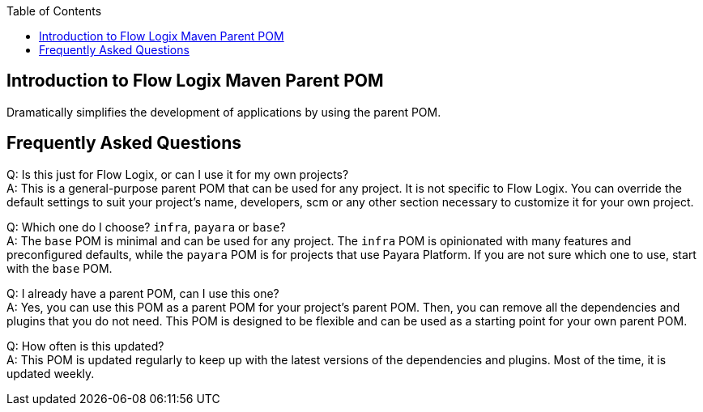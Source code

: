 :jbake-title: Flow Logix Maven Parent POM
:jbake-type: page_toc
:jbake-status: published
:jbake-keywords: docs jee jakarta-ee jakartaee java-ee apache maven parent pom

:toc:

[[section-introduction]]
== Introduction to Flow Logix Maven Parent POM
Dramatically simplifies the development of applications by using the parent POM.

[[section-questions]]
== Frequently Asked Questions
Q: Is this just for Flow Logix, or can I use it for my own projects? +
A: This is a general-purpose parent POM that can be used for any project. It is not specific to Flow Logix. You can override the default settings to suit your project's name, developers, scm or any other section necessary to customize it for your own project.

Q: Which one do I choose? `infra`, `payara` or `base`? +
A: The `base` POM is minimal and can be used for any project. The `infra` POM is opinionated with many features and preconfigured defaults, while the `payara` POM is for projects that use Payara Platform. If you are not sure which one to use, start with the `base` POM.

Q: I already have a parent POM, can I use this one? +
A: Yes, you can use this POM as a parent POM for your project's parent POM. Then, you can remove all the dependencies and plugins that you do not need. This POM is designed to be flexible and can be used as a starting point for your own parent POM.

Q: How often is this updated? +
A: This POM is updated regularly to keep up with the latest versions of the dependencies and plugins. Most of the time, it is updated weekly.
